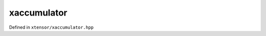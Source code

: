 .. Copyright (c) 2016, Johan Mabille, Sylvain Corlay and Wolf Vollprecht

   Distributed under the terms of the BSD 3-Clause License.

   The full license is in the file LICENSE, distributed with this software.

xaccumulator
============

Defined in ``xtensor/xaccumulator.hpp``

.. doxygenfunction:: xt::accumulate(F&&, E&&, EVS)
   :project: xtensor

.. doxygenfunction:: xt::accumulate(F&&, E&&, std::size_t, EVS)
   :project: xtensor
